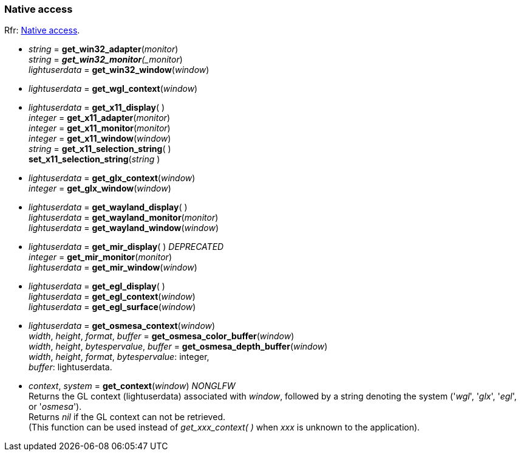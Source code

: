 
=== Native access

[small]#Rfr: link:http://www.glfw.org/docs/latest/group__native.html[Native access].#

* _string_ = *get_win32_adapter*(_monitor_) +
_string_ = *_get_win32_monitor*(_monitor_) +
_lightuserdata_ = *get_win32_window*(_window_)

* _lightuserdata_ = *get_wgl_context*(_window_)

* _lightuserdata_ = *get_x11_display*( ) +
_integer_ = *get_x11_adapter*(_monitor_) +
_integer_ = *get_x11_monitor*(_monitor_) +
_integer_ = *get_x11_window*(_window_) +
_string_ = *get_x11_selection_string*( ) +
*set_x11_selection_string*(_string_ )

* _lightuserdata_ = *get_glx_context*(_window_) +
_integer_ = *get_glx_window*(_window_)

* _lightuserdata_ = *get_wayland_display*( ) +
_lightuserdata_ = *get_wayland_monitor*(_monitor_) +
_lightuserdata_ = *get_wayland_window*(_window_)

* _lightuserdata_ = *get_mir_display*( ) _DEPRECATED_ +
_integer_ = *get_mir_monitor*(_monitor_) +
_lightuserdata_ = *get_mir_window*(_window_)

* _lightuserdata_ = *get_egl_display*( ) +
_lightuserdata_ = *get_egl_context*(_window_) +
_lightuserdata_ = *get_egl_surface*(_window_)

* _lightuserdata_ = *get_osmesa_context*(_window_) +
_width_, _height_, _format_, _buffer_ = *get_osmesa_color_buffer*(_window_) +
_width_, _height_, _bytespervalue_, _buffer_ = *get_osmesa_depth_buffer*(_window_) +
[small]#_width_, _height_, _format_, _bytespervalue_: integer, +
_buffer_: lightuserdata.#

* _context_, _system_ = *get_context*(_window_) _NONGLFW_ +
[small]#Returns the GL context (lightuserdata) associated with _window_, followed by
a string denoting the system ('_wgl_', '_glx_', '_egl_', or '_osmesa_'). +
Returns _nil_ if the GL context can not be retrieved. +
(This function can be used instead of _get_xxx_context(&nbsp;)_ when _xxx_ is unknown to the application).#


